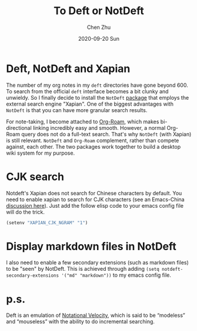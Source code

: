 #+title:To Deft or NotDeft
#+author: Chen Zhu
#+layout: post
#+date: 2020-09-20 Sun
#+liquid: enabled
#+categories:
#+tags: note-taking 
#+roam_alias:
#+roam_tags: blog deft
#+keywords: 


* Deft, NotDeft and Xapian

The number of my org notes in my =deft= directories have gone beyond 600. To search from the official =deft= interface becomes a bit clunky and unwieldy. So I finally decide to install the =NotDeft= [[https://tero.hasu.is/notdeft/][package]] that employs the external search engine "Xapian". One of the biggest advantages with =NotDeft= is that you can have more granular search results. 

For note-taking, I become attached to [[https://github.com/org-roam/org-roam][Org-Roam]], which makes bi-directional linking incredibly easy and smooth. However, a normal Org-Roam query does not do a full-text search. That's why =NotDeft= (with Xapian) is still relevant. =NotDeft= and =Org-Roam= complement, rather than compete against, each other. The two packages work together to build a desktop wiki system for my purpose.  


* CJK search
Notdeft's Xapian does not search for Chinese characters by default. You need to enable xapian to search for CJK characters (see an Emacs-China [[https://emacs-china.org/t/notdeft/11314/8][discussion here]]). Just add the follow elisp code to your emacs config file will do the trick.
 
#+BEGIN_SRC emacs-lisp
(setenv "XAPIAN_CJK_NGRAM" "1")
#+END_SRC

* Display markdown files in NotDeft
I also need to enable a few secondary extensions (such as markdown files) to be "seen" by NotDeft. This is achieved through adding ~(setq notdeft-secondary-extensions '("md" "markdown"))~ to my emacs config file. 

* p.s.
Deft is an emulation of [[https://notational.net/][Notational Velocity]], which is said to be “modeless” and “mouseless” with the ability to do incremental searching.
